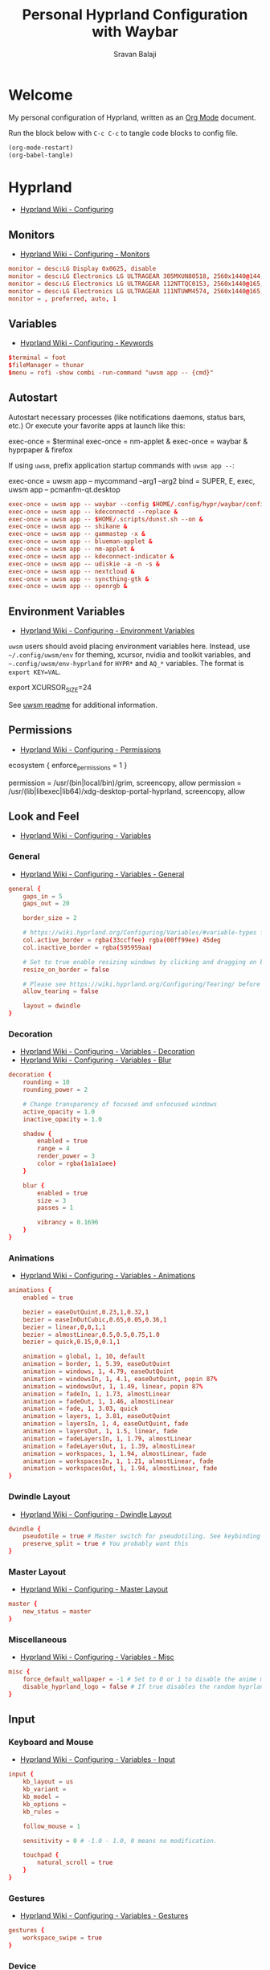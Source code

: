 #+TITLE: Personal Hyprland Configuration with Waybar
#+AUTHOR: Sravan Balaji
#+AUTO_TANGLE: t
#+STARTUP: showeverything

* Table of Contents :TOC_3:noexport:
- [[#welcome][Welcome]]
- [[#hyprland][Hyprland]]
  - [[#monitors][Monitors]]
  - [[#variables][Variables]]
  - [[#autostart][Autostart]]
  - [[#environment-variables][Environment Variables]]
  - [[#permissions][Permissions]]
  - [[#look-and-feel][Look and Feel]]
    - [[#general][General]]
    - [[#decoration][Decoration]]
    - [[#animations][Animations]]
    - [[#dwindle-layout][Dwindle Layout]]
    - [[#master-layout][Master Layout]]
    - [[#miscellaneous][Miscellaneous]]
  - [[#input][Input]]
    - [[#keyboard-and-mouse][Keyboard and Mouse]]
    - [[#gestures][Gestures]]
    - [[#device][Device]]
  - [[#keybindings][Keybindings]]
    - [[#mod-key][Mod Key]]
    - [[#session-control][Session Control]]
    - [[#launch-programs][Launch Programs]]
    - [[#control-windows--layout][Control Windows / Layout]]
    - [[#move-focus][Move Focus]]
    - [[#switch-workspaces][Switch Workspaces]]
    - [[#move-windows-to-workspace][Move Windows to Workspace]]
    - [[#special-workspace][Special Workspace]]
    - [[#workspace-scroll][Workspace Scroll]]
    - [[#move--resize-windows][Move / Resize Windows]]
    - [[#laptop-multimedia-keys][Laptop Multimedia Keys]]
    - [[#media-controls][Media Controls]]
  - [[#windows-and-workspaces][Windows and Workspaces]]
    - [[#window-rules][Window Rules]]
    - [[#smart-gaps][Smart Gaps]]
- [[#waybar][Waybar]]
  - [[#start-configuration][Start Configuration]]
  - [[#bar][Bar]]
    - [[#configuration][Configuration]]
    - [[#styling][Styling]]
  - [[#modules][Modules]]
    - [[#battery][Battery]]
    - [[#cpu][CPU]]
    - [[#clock][Clock]]
    - [[#dunst][Dunst]]
    - [[#disk][Disk]]
    - [[#hyprland-1][Hyprland]]
    - [[#idle-inhibitor][Idle Inhibitor]]
    - [[#memory][Memory]]
    - [[#playerctl][Playerctl]]
    - [[#power-menu][Power Menu]]
    - [[#pulseaudio][Pulseaudio]]
    - [[#system76-power][System76 Power]]
    - [[#tray][Tray]]
  - [[#end-configuration][End Configuration]]

* Welcome

My personal configuration of Hyprland, written as an [[https://orgmode.org][Org Mode]] document.

Run the block below with ~C-c C-c~ to tangle code blocks to config file.

#+BEGIN_SRC emacs-lisp :tangle no
(org-mode-restart)
(org-babel-tangle)
#+END_SRC

* Hyprland

- [[https://wiki.hyprland.org/Configuring][Hyprland Wiki - Configuring]]

** Monitors

- [[https://wiki.hyprland.org/Configuring/Monitors][Hyprland Wiki - Configuring - Monitors]]
  
#+BEGIN_SRC conf :tangle hyprland.conf
monitor = desc:LG Display 0x0625, disable
monitor = desc:LG Electronics LG ULTRAGEAR 305MXUN80518, 2560x1440@144, 0x0, 1
monitor = desc:LG Electronics LG ULTRAGEAR 112NTTQC0153, 2560x1440@165, 2560x0, 1
monitor = desc:LG Electronics LG ULTRAGEAR 111NTUWM4574, 2560x1440@165, 5120x0, 1
monitor = , preferred, auto, 1
#+END_SRC

** Variables

- [[https://wiki.hyprland.org/Configuring/Keywords][Hyprland Wiki - Configuring - Keywords]]

#+BEGIN_SRC conf :tangle hyprland.conf
$terminal = foot
$fileManager = thunar
$menu = rofi -show combi -run-command "uwsm app -- {cmd}"
#+END_SRC

** Autostart

Autostart necessary processes (like notifications daemons, status bars, etc.)
Or execute your favorite apps at launch like this:

#+BEGIN_EXAMPLE conf
exec-once = $terminal
exec-once = nm-applet &
exec-once = waybar & hyprpaper & firefox
#+END_EXAMPLE

If using =uwsm=, prefix application startup commands with =uwsm app --=:

#+BEGIN_EXAMPLE conf
exec-once = uwsm app -- mycommand --arg1 --arg2
bind = SUPER, E, exec, uwsm app -- pcmanfm-qt.desktop
#+END_EXAMPLE

#+BEGIN_SRC conf :tangle hyprland.conf
exec-once = uwsm app -- waybar --config $HOME/.config/hypr/waybar/config.jsonc --style $HOME/.config/hypr/waybar/style.css &
exec-once = uwsm app -- kdeconnectd --replace &
exec-once = uwsm app -- $HOME/.scripts/dunst.sh --on &
exec-once = uwsm app -- shikane &
exec-once = uwsm app -- gammastep -x &
exec-once = uwsm app -- blueman-applet &
exec-once = uwsm app -- nm-applet &
exec-once = uwsm app -- kdeconnect-indicator &
exec-once = uwsm app -- udiskie -a -n -s &
exec-once = uwsm app -- nextcloud &
exec-once = uwsm app -- syncthing-gtk &
exec-once = uwsm app -- openrgb &
#+END_SRC

** Environment Variables

- [[https://wiki.hyprland.org/Configuring/Environment-variables/][Hyprland Wiki - Configuring - Environment Variables]]

=uwsm= users should avoid placing environment variables here. Instead, use =~/.config/uwsm/env= for theming, xcursor, nvidia and toolkit variables, and =~.config/uwsm/env-hyprland= for =HYPR*= and =AQ_*= variables. The format is =export KEY=VAL=.

#+BEGIN_EXAMPLE conf
export XCURSOR_SIZE=24
#+END_EXAMPLE

See [[https://github.com/Vladimir-csp/uwsm?tab=readme-ov-file#4-environments-and-shell-profile][uwsm readme]] for additional information.

** Permissions

- [[https://wiki.hyprland.org/Configuring/Permissions/][Hyprland Wiki - Configuring - Permissions]]

#+BEGIN_EXAMPLE conf
ecosystem {
  enforce_permissions = 1
}

permission = /usr/(bin|local/bin)/grim, screencopy, allow
permission = /usr/(lib|libexec|lib64)/xdg-desktop-portal-hyprland, screencopy, allow
#+END_EXAMPLE

** Look and Feel

- [[https://wiki.hyprland.org/Configuring/Variables/][Hyprland Wiki - Configuring - Variables]]

*** General

- [[https://wiki.hyprland.org/Configuring/Variables/#general][Hyprland Wiki - Configuring - Variables - General]]

#+BEGIN_SRC conf :tangle hyprland.conf
general {
    gaps_in = 5
    gaps_out = 20

    border_size = 2

    # https://wiki.hyprland.org/Configuring/Variables/#variable-types for info about colors
    col.active_border = rgba(33ccffee) rgba(00ff99ee) 45deg
    col.inactive_border = rgba(595959aa)

    # Set to true enable resizing windows by clicking and dragging on borders and gaps
    resize_on_border = false

    # Please see https://wiki.hyprland.org/Configuring/Tearing/ before you turn this on
    allow_tearing = false

    layout = dwindle
}
#+END_SRC

*** Decoration

- [[https://wiki.hyprland.org/Configuring/Variables/#decoration][Hyprland Wiki - Configuring - Variables - Decoration]]
- [[https://wiki.hyprland.org/Configuring/Variables/#blur][Hyprland Wiki - Configuring - Variables - Blur]]

#+BEGIN_SRC conf :tangle hyprland.conf
decoration {
    rounding = 10
    rounding_power = 2

    # Change transparency of focused and unfocused windows
    active_opacity = 1.0
    inactive_opacity = 1.0

    shadow {
        enabled = true
        range = 4
        render_power = 3
        color = rgba(1a1a1aee)
    }

    blur {
        enabled = true
        size = 3
        passes = 1

        vibrancy = 0.1696
    }
}
#+END_SRC

*** Animations

- [[https://wiki.hyprland.org/Configuring/Variables/#animations][Hyprland Wiki - Configuring - Variables - Animations]]

#+BEGIN_SRC conf :tangle hyprland.conf
animations {
    enabled = true

    bezier = easeOutQuint,0.23,1,0.32,1
    bezier = easeInOutCubic,0.65,0.05,0.36,1
    bezier = linear,0,0,1,1
    bezier = almostLinear,0.5,0.5,0.75,1.0
    bezier = quick,0.15,0,0.1,1

    animation = global, 1, 10, default
    animation = border, 1, 5.39, easeOutQuint
    animation = windows, 1, 4.79, easeOutQuint
    animation = windowsIn, 1, 4.1, easeOutQuint, popin 87%
    animation = windowsOut, 1, 1.49, linear, popin 87%
    animation = fadeIn, 1, 1.73, almostLinear
    animation = fadeOut, 1, 1.46, almostLinear
    animation = fade, 1, 3.03, quick
    animation = layers, 1, 3.81, easeOutQuint
    animation = layersIn, 1, 4, easeOutQuint, fade
    animation = layersOut, 1, 1.5, linear, fade
    animation = fadeLayersIn, 1, 1.79, almostLinear
    animation = fadeLayersOut, 1, 1.39, almostLinear
    animation = workspaces, 1, 1.94, almostLinear, fade
    animation = workspacesIn, 1, 1.21, almostLinear, fade
    animation = workspacesOut, 1, 1.94, almostLinear, fade
}
#+END_SRC

*** Dwindle Layout

- [[https://wiki.hyprland.org/Configuring/Dwindle-Layout/][Hyprland Wiki - Configuring - Dwindle Layout]]

#+BEGIN_SRC conf :tangle hyprland.conf
dwindle {
    pseudotile = true # Master switch for pseudotiling. See keybinding section to enable
    preserve_split = true # You probably want this
}
#+END_SRC

*** Master Layout

- [[https://wiki.hyprland.org/Configuring/Master-Layout/][Hyprland Wiki - Configuring - Master Layout]]

#+BEGIN_SRC conf :tangle hyprland.conf
master {
    new_status = master
}
#+END_SRC

*** Miscellaneous

- [[https://wiki.hyprland.org/Configuring/Variables/#misc][Hyprland Wiki - Configuring - Variables - Misc]]

#+BEGIN_SRC conf :tangle hyprland.conf
misc {
    force_default_wallpaper = -1 # Set to 0 or 1 to disable the anime mascot wallpapers
    disable_hyprland_logo = false # If true disables the random hyprland logo / anime girl background. :(
}
#+END_SRC

** Input

*** Keyboard and Mouse

- [[https://wiki.hyprland.org/Configuring/Variables/#input][Hyprland Wiki - Configuring - Variables - Input]]

#+BEGIN_SRC conf :tangle hyprland.conf
input {
    kb_layout = us
    kb_variant =
    kb_model =
    kb_options =
    kb_rules =

    follow_mouse = 1

    sensitivity = 0 # -1.0 - 1.0, 0 means no modification.

    touchpad {
        natural_scroll = true
    }
}
#+END_SRC

*** Gestures

- [[https://wiki.hyprland.org/Configuring/Variables/#gestures][Hyprland Wiki - Configuring - Variables - Gestures]]

#+BEGIN_SRC conf :tangle hyprland.conf
gestures {
    workspace_swipe = true
}
#+END_SRC

*** Device

- [[https://wiki.hyprland.org/Configuring/Keywords/#per-device-input-configs][Hyprland Wiki - Configuring - Per Device Input Configs]]

#+BEGIN_EXAMPLE conf
device {
    name = epic-mouse-v1
    sensitivity = -0.5
}
#+END_EXAMPLE

** Keybindings

- [[https://wiki.hyprland.org/Configuring/Keywords/][Hyprland Wiki - Configuring - Keywords]]
- [[https://wiki.hyprland.org/Configuring/Binds/][Hyprland Wiki - Configuring - Binds]]

#+BEGIN_EXAMPLE
bind = MODS, key, dispatcher, params
#+END_EXAMPLE

*** Mod Key

#+BEGIN_SRC conf :tangle hyprland.conf
$mainMod = SUPER # Sets "Windows" key as main modifier
#+END_SRC

*** Session Control

#+BEGIN_SRC conf :tangle hyprland.conf
bind = $mainMod SHIFT, Q, exec, loginctl terminate-user ""
#+END_SRC

*** Launch Programs

#+BEGIN_SRC conf :tangle hyprland.conf
bind = $mainMod SHIFT, Return, exec, uwsm app -- $terminal
bind = $mainMod, E, exec, uwsm app -- $fileManager
bind = $mainMod, P, exec, uwsm app -- $menu
#+END_SRC

*** Control Windows / Layout

#+BEGIN_SRC conf :tangle hyprland.conf
bind = $mainMod SHIFT, C, killactive
bind = $mainMod SHIFT, F, fullscreen
bind = $mainMod, F, togglefloating
bind = $mainMod, D, pseudo # dwindle
bind = $mainMod, S, togglesplit # dwindle
#+END_SRC

*** Move Focus

Move focus with mainMod + vim keys

#+BEGIN_SRC conf :tangle hyprland.conf
bind = $mainMod, H, movefocus, l
bind = $mainMod, L, movefocus, r
bind = $mainMod, K, movefocus, u
bind = $mainMod, J, movefocus, d
#+END_SRC

*** Switch Workspaces

Switch workspaces with mainMod + [0-9]

#+BEGIN_SRC conf :tangle hyprland.conf
bind = $mainMod, 1, workspace, 1
bind = $mainMod, 2, workspace, 2
bind = $mainMod, 3, workspace, 3
bind = $mainMod, 4, workspace, 4
bind = $mainMod, 5, workspace, 5
bind = $mainMod, 6, workspace, 6
bind = $mainMod, 7, workspace, 7
bind = $mainMod, 8, workspace, 8
bind = $mainMod, 9, workspace, 9
bind = $mainMod, 0, workspace, 10
#+END_SRC

*** Move Windows to Workspace

Move active window to a workspace with mainMod + SHIFT + [0-9]

#+BEGIN_SRC conf :tangle hyprland.conf
bind = $mainMod SHIFT, 1, movetoworkspace, 1
bind = $mainMod SHIFT, 2, movetoworkspace, 2
bind = $mainMod SHIFT, 3, movetoworkspace, 3
bind = $mainMod SHIFT, 4, movetoworkspace, 4
bind = $mainMod SHIFT, 5, movetoworkspace, 5
bind = $mainMod SHIFT, 6, movetoworkspace, 6
bind = $mainMod SHIFT, 7, movetoworkspace, 7
bind = $mainMod SHIFT, 8, movetoworkspace, 8
bind = $mainMod SHIFT, 9, movetoworkspace, 9
bind = $mainMod SHIFT, 0, movetoworkspace, 10
#+END_SRC

*** Special Workspace

Example special workspace (scratchpad)

#+BEGIN_EXAMPLE conf
bind = $mainMod, S, togglespecialworkspace, magic
bind = $mainMod SHIFT, S, movetoworkspace, special:magic
#+END_EXAMPLE

*** Workspace Scroll

Scroll through existing workspaces with mainMod + scroll

#+BEGIN_SRC conf :tangle hyprland.conf
bind = $mainMod, mouse_down, workspace, e+1
bind = $mainMod, mouse_up, workspace, e-1
#+END_SRC

*** Move / Resize Windows

Move/resize windows with mainMod + LMB/RMB and dragging

#+BEGIN_SRC conf :tangle hyprland.conf
bindm = $mainMod, mouse:272, movewindow
bindm = $mainMod, mouse:273, resizewindow
#+END_SRC

*** Laptop Multimedia Keys

Laptop multimedia keys for volume and LCD brightness

#+BEGIN_SRC conf :tangle hyprland.conf
bindel = , XF86AudioRaiseVolume, exec, wpctl set-volume -l 1 @DEFAULT_AUDIO_SINK@ 5%+
bindel = , XF86AudioLowerVolume, exec, wpctl set-volume @DEFAULT_AUDIO_SINK@ 5%-
bindel = , XF86AudioMute, exec, wpctl set-mute @DEFAULT_AUDIO_SINK@ toggle
bindel = , XF86AudioMicMute, exec, wpctl set-mute @DEFAULT_AUDIO_SOURCE@ toggle
bindel = , XF86MonBrightnessUp, exec, brightnessctl s 10%+
bindel = , XF86MonBrightnessDown, exec, brightnessctl s 10%-
#+END_SRC

*** Media Controls

Requires =playerctl=

#+BEGIN_SRC conf :tangle hyprland.conf
bindl = , XF86AudioNext, exec, playerctl next
bindl = , XF86AudioPause, exec, playerctl play-pause
bindl = , XF86AudioPlay, exec, playerctl play-pause
bindl = , XF86AudioPrev, exec, playerctl previous
#+END_SRC

** Windows and Workspaces

- [[https://wiki.hyprland.org/Configuring/Window-Rules/][Hyprland Wiki - Configuring - Window Rules]]
- [[https://wiki.hyprland.org/Configuring/Workspace-Rules/][Hyprland Wiki - Configuring - Workspace Rules]]

*** Window Rules

Example windowrule

#+BEGIN_EXAMPLE conf
windowrule = float,class:^(kitty)$,title:^(kitty)$
#+END_EXAMPLE

Ignore maximize requests from apps. You'll probably like this.

#+BEGIN_SRC conf :tangle hyprland.conf
windowrule = suppressevent maximize, class:.*
#+END_SRC

Fix some dragging issues with XWayland

#+BEGIN_SRC conf :tangle hyprland.conf
windowrule = nofocus,class:^$,title:^$,xwayland:1,floating:1,fullscreen:0,pinned:0
#+END_SRC

*** Smart Gaps

Example config for enabling smart gaps

#+BEGIN_EXAMPLE conf
workspace = w[tv1], gapsout:0, gapsin:0
workspace = f[1], gapsout:0, gapsin:0
windowrule = bordersize 0, floating:0, onworkspace:w[tv1]
windowrule = rounding 0, floating:0, onworkspace:w[tv1]
windowrule = bordersize 0, floating:0, onworkspace:f[1]
windowrule = rounding 0, floating:0, onworkspace:f[1]
#+END_EXAMPLE

* Waybar

** Start Configuration

#+BEGIN_SRC jsonc :tangle waybar/config.jsonc
// -*- mode: jsonc -*-
{
#+END_SRC

** Bar

*** Configuration

#+BEGIN_SRC jsonc :tangle waybar/config.jsonc
    "layer": "top", // Waybar at top layer
    // "output": "",
    "position": "top", // Waybar position (top|bottom|left|right)
    // "height": 25, // Waybar height (to be removed for auto height)
    // "width": 1280, // Waybar width
    "spacing": 4, // Gaps between modules (4px)
    "mode": "dock",
    "start_hidden": false,
    "fixed-center": true,
    "reload_style_on_change": true,
    "modules-left": [
        "group/power-menu",
        "hyprland/workspaces",
        "hyprland/window",
        "hyprland/submap",
    ],
    "modules-center": [
        "tray",
    ],
    "modules-right": [
        "group/media-playing",
        "pulseaudio",
        "idle_inhibitor",
        "custom/system76-power",
        "cpu",
        "memory",
        "disk",
        "battery",
        "clock",
        "group/dunst",
    ],
    "group/power-menu": {
        "orientation": "inherit",
        "modules": [
            "custom/power-menu-launcher",
            "custom/power-menu-shutdown",
            "custom/power-menu-reboot",
            "custom/power-menu-sleep",
            "custom/power-menu-lock",
            "custom/power-menu-logout",
        ],
        "drawer": {
            "transition-duration": 500,
            "transition-left-to-right": true,
            "click-to-reveal": false,
        },
    },
    "group/media-playing": {
        "orientation": "inherit",
        "modules": [
            "custom/media-playing-source",
            "custom/media-playing-prev",
            "custom/media-playing-play-pause",
            "custom/media-playing-next",
        ],
    },
    "group/dunst": {
        "orientation": "inherit",
        "modules": [
            "custom/dunst-status",
            "custom/dunst-history-view",
            "custom/dunst-clear",
            "custom/dunst-history-clear",
        ],
        "drawer": {
            "transition-duration": 500,
            "transition-left-to-right": true,
            "click-to-reveal": false,
        },
    },
#+END_SRC

*** Styling

#+BEGIN_SRC css :tangle waybar/style.css
window#waybar {
    background: transparent;
}

#window {
    padding: 0px 0px;
    color: transparent;
    background: transparent;
}

widget {
    background: #282a36;
    border-radius: 25px;
}

label.module {
    padding: 0px 10px;
}

button {
    border-radius: 0px;
    padding: 0px 0px;
}

.module,button {
    font-size: 15px;
    font-family: Ubuntu Nerd Font;
}
#+END_SRC

** Modules

*** Battery

**** Configuration

#+BEGIN_SRC jsonc :tangle waybar/config.jsonc
    "battery": {
        "interval": 60,
        "format": "{icon} {capacity}%",
        "format-icons": ["󰂎", "󰁺", "󰁻", "󰁼", "󰁽", "󰁾", "󰁿", "󰂀", "󰂁", "󰂂", "󰁹"],
        "tooltip": true,
        "tooltip-format": "󱧥\t{timeTo}\n󱐋\t{power} W\n󱠴\t{cycles}\n󱈏\t{health}%",
    },
#+END_SRC

**** Styling

#+BEGIN_SRC css :tangle waybar/style.css
#battery {
    background: transparent;
    color: #ff79c6;
}
#+END_SRC

*** CPU

**** Configuration

#+BEGIN_SRC jsonc :tangle waybar/config.jsonc
    "cpu": {
        "interval": 5,
        "format": " {usage}%",
        "tooltip": true,
        "on-click-right": "foot btop",
    },
#+END_SRC

**** Styling

#+BEGIN_SRC css :tangle waybar/style.css
#cpu {
    background: transparent;
    color: #ffb86c;
}
#+END_SRC

*** Clock

**** Configuration

#+BEGIN_SRC jsonc :tangle waybar/config.jsonc
    "clock": {
        "interval": 60,
        "format": "󰥔 {:%I:%M %p}",
        "tooltip": true,
        "tooltip-format": "<tt><small>{calendar}</small></tt>",
        "calendar": {
            "mode"          : "month",
            "mode-mon-col"  : 3,
            "weeks-pos"     : "left",
            "on-scroll"     : 1,
            "format": {
                "months":     "<span color='#50fa7b'><b>{}</b></span>",
                "days":       "<span color='#f8f8f2'><b>{}</b></span>",
                "weeks":      "<span color='#8be9fd'><b>W{}</b></span>",
                "weekdays":   "<span color='#f1fa8c'><b>{}</b></span>",
                "today":      "<span color='#bd93f9'><b><u>{}</u></b></span>"
            },
        },
        "actions": {
            "on-click": "mode",
            "on-click-right": "shift_reset",
            "on-scroll-up": "shift_up",
            "on-scroll-down": "shift_down",
        },
    },
#+END_SRC

**** Styling

#+BEGIN_SRC css :tangle waybar/style.css
#clock {
    background: transparent;
    color: #bd93f9;
}
#+END_SRC

*** Dunst

**** Configuration

#+BEGIN_SRC jsonc :tangle waybar/config.jsonc
    "custom/dunst-status": {
        "exec": "uwsm app -- $HOME/.config/hypr/waybar/scripts/dunst.sh",
        "restart-interval": 1,
        "on-click": "uwsm app -- $HOME/.scripts/dunst.sh --dnd",
        "on-click-right": "uwsm app -- $HOME/.scripts/dunst.sh --rofi",
        "tooltip": true,
        "tooltip-format": "Toggle Do Not Disturb",
    },
    "custom/dunst-clear": {
        "format": "",
        "on-click": "uwsm app -- $HOME/.scripts/dunst.sh --close-all",
        "tooltip": true,
        "tooltip-format": "Close Open Notifications",
    },
    "custom/dunst-history-view": {
        "format": "󰋚",
        "on-click": "uwsm app -- $HOME/.scripts/dunst.sh --history",
        "tooltip": true,
        "tooltip-format": "View Notification History",
    },
    "custom/dunst-history-clear": {
        "format": "󰎟",
        "on-click": "uwsm app -- $HOME/.scripts/dunst.sh --history-clear",
        "tooltip": true,
        "tooltip-format": "Clear Notification History",
    },
#+END_SRC

**** Styling

#+BEGIN_SRC css :tangle waybar/style.css
box#dunst {
    padding: 0px 10px;
}
#custom-dunst-status {
    background: transparent;
    color: #50fa7b;
    padding: 0px 5px;
}
#custom-dunst-clear {
    background: transparent;
    color: #50fa7b;
    padding: 0px 5px;
}
#custom-dunst-history-view {
    background: transparent;
    color: #50fa7b;
    padding: 0px 5px;
}
#custom-dunst-history-clear {
    background: transparent;
    color: #50fa7b;
    padding: 0px 5px;
}
#+END_SRC

**** Script

#+BEGIN_SRC shell :shebang #!/usr/bin/env bash :tangle waybar/scripts/dunst.sh
isPaused=$(dunstctl is-paused)
notificationCount=$(dunstctl count history)

if [[ "$isPaused" == "true" ]]; then
    echo "󰂛 $notificationCount"
else
    echo "󰂚 $notificationCount"
fi
#+END_SRC

*** Disk

**** Configuration

#+BEGIN_SRC jsonc :tangle waybar/config.jsonc
    "disk": {
        "interval": 60,
        "format": "󰋊 {percentage_used}%",
        "tooltip": true,
        "tooltip-format": "Used: {used} ({percentage_used}%)\nFree: {free} ({percentage_free}%)\nTotal: {total}",
        "on-click-right": "uwsm app -- qdirstat",
    },
#+END_SRC

**** Styling

#+BEGIN_SRC css :tangle waybar/style.css
#disk {
    background: transparent;
    color: #f1fa8c;
}
#+END_SRC

*** Hyprland

**** Configuration

#+BEGIN_SRC jsonc :tangle waybar/config.jsonc
    "hyprland/workspaces": {
        "active-only": false,
        "all-outputs": false,
        "format": "{icon}",
        "format-icons": {
		    "1": "󰻧 ₁",
		    "2": "󰍩 ₂",
		    "3": "󰠮 ₃",
		    "4": " ₄",
		    "5": "󰖟 ₅",
            "6": " ₆",
            "7": "󰊢 ₇",
            "8": "󰊖 ₈",
            "9": " ₉",
	    },
        "show-special": true,
        "special-visible-only": true,
        "move-to-monitor": false,
    },
    "hyprland/window": {
        "format": "{title}",
        "rewrite": {
            "": "",
        },
        "separate-outputs": true,
        "icon": true,
        "icon-size": 21,
    },
    "hyprland/submap": {
        "format": "󰘳 {}",
        "default-submap": "",
        "always-on": false,
    },
#+END_SRC

**** Styling

#+BEGIN_SRC css :tangle waybar/style.css
#workspaces {
    padding: 0px 10px;
}
#workspaces button {
    background: transparent;
    color: #f1fa8c;
    padding: 0px 5px;
}
#workspaces button.empty {
    color: #44475a;
}
#workspaces button.active {
    box-shadow: inset 0 -3px #bd93f9;
}
#workspaces button.urgent {
    color: #ff5555;
}
#window {
    background: transparent;
    color: #f8f8f2;
    padding: 0px 10px;
}
#submap {
    background: transparent;
    color: #50fa7b;
    padding: 0px 10px;
}
#+END_SRC

*** Idle Inhibitor

**** Configuration

#+BEGIN_SRC jsonc :tangle waybar/config.jsonc
    "idle_inhibitor": {
        "format": "{icon}",
        "format-icons": {
            "activated": "󱄄 on",
            "deactivated": "󰶐 off",
        },
        "tooltip": true,
        "tooltip-format-activated": "Idle Inhibitor: {status}",
        "tooltip-format-deactivated": "Idle Inhibitor: {status}",
        "start-activated": true,
    },
#+END_SRC

**** Styling

#+BEGIN_SRC css :tangle waybar/style.css
#idle_inhibitor.activated {
    background: transparent;
    color: #f1fa8c;
}
#idle_inhibitor.deactivated {
    background: transparent;
    color: #44475a;
}
#+END_SRC

*** Memory

**** Configuration

#+BEGIN_SRC jsonc :tangle waybar/config.jsonc
    "memory": {
        "interval": 5,
        "format": "  {percentage}%",
        "tooltip": true,
        "tooltip-format": "RAM:\n\tUsed: {used} GiB ({percentage}%)\n\tFree: {avail} GiB\n\tTotal: {total} GiB\nSwap:\n\tUsed: {swapUsed} GiB ({swapPercentage}%)\n\tFree: {swapAvail} GiB\n\tTotal: {swapTotal} GiB",
        "on-click-right": "uwsm app -- foot btop",
    },
#+END_SRC

**** Styling

#+BEGIN_SRC css :tangle waybar/style.css
#memory {
    background: transparent;
    color: #8be9fd;
}
#+END_SRC

*** Playerctl

**** Configuration

#+BEGIN_SRC jsonc :tangle waybar/config.jsonc
    "custom/media-playing-source": {
        "exec": "uwsm app -- $HOME/.config/hypr/waybar/scripts/get-media-playing.sh",
        "return-type": "json",
        "restart-interval": 1,
        "on-click": "uwsm app -- $HOME/.scripts/playerctl.sh --change",
        "tooltip": true,
    },
    "custom/media-playing-prev": {
        "format": "󰒮",
        "on-click": "uwsm app -- $HOME/.scripts/playerctl.sh --prev",
        "tooltip": false,
    },
    "custom/media-playing-play-pause": {
        "exec": "uwsm app -- $HOME/.config/hypr/waybar/scripts/get-media-status-icon.sh",
        "restart-interval": 1,
        "on-click": "uwsm app -- $HOME/.scripts/playerctl.sh --play-pause",
        "tooltip": false,
    },
    "custom/media-playing-next": {
        "format": "󰒭",
        "on-click": "uwsm app -- $HOME/.scripts/playerctl.sh --next",
        "tooltip": false,
    },
#+END_SRC

**** Styling

#+BEGIN_SRC css :tangle waybar/style.css
box#media-playing {
    padding: 0px 10px;
}
#custom-media-playing-source {
    background: transparent;
    color: #ff5555;
    padding: 0px 5px;
}
#custom-media-playing-prev {
    background: transparent;
    color: #ff5555;
    padding: 0px 5px;
}
#custom-media-playing-play-pause {
    background: transparent;
    color: #ff5555;
    padding: 0px 5px;
}
#custom-media-playing-next {
    background: transparent;
    color: #ff5555;
    padding: 0px 5px;
}
#+END_SRC

**** Script

#+BEGIN_SRC shell :shebang #!/usr/bin/env bash :tangle waybar/scripts/get-media-source-icon.sh
mediaStatus=$(playerctl --player=playerctld metadata 2>&1)

if [[ "$mediaStatus" == "No player could handle this command" ]]; then
    echo "󰡀"
else
    trackid=$(playerctl --player=playerctld metadata --format '{{ mpris:trackid }}')
    title=$(playerctl --player=playerctld metadata --format '{{ xesam:title }}')

    if grep -q -i "netflix" <<< "$title"; then
        echo "󰝆"
    elif grep -q -i "hulu" <<< "$title"; then
        echo "󰠩"
    elif grep -q -i "prime video" <<< "$title"; then
        echo ""
    elif grep -q -i "youtube tv" <<< "$title"; then
        echo "󰑈"
    elif grep -q -i "chromium" <<< "$trackid"; then
        echo ""
    elif grep -q -i "vlc" <<< "$trackid"; then
        echo "󰕼"
    elif grep -q -i "spotify" <<< "$trackid"; then
        echo ""
    else
        echo "󰡀"
    fi
fi
#+END_SRC

#+BEGIN_SRC shell :shebang #!/usr/bin/env bash :tangle waybar/scripts/get-media-status-icon.sh
mediaStatus=$(`dirname $0`/get-media-status.sh)

if [[ "$mediaStatus" == "N/A" ]]; then
    echo "󰐎"
else
    if [[ "$mediaStatus" == "Playing" ]]; then
        echo "󰏤"
    elif [[ "$mediaStatus" == "Paused" ]]; then
        echo "󰐊"
    fi
fi
#+END_SRC

#+BEGIN_SRC shell :shebang #!/usr/bin/env bash :tangle waybar/scripts/get-media-status.sh
mediaStatus=$(playerctl --player=playerctld metadata 2>&1)

if [[ "$mediaStatus" == "No player could handle this command" ]]; then
    echo "N/A"
else
    status=$(playerctl --player=playerctld metadata --format '{{ status }}')

    echo $status
fi
#+END_SRC

#+BEGIN_SRC shell :shebang #!/usr/bin/env bash :tangle waybar/scripts/get-media-playing.sh
mediaSourceIcon=$(`dirname $0`/get-media-source-icon.sh)
mediaStatus=$(playerctl --player=playerctld metadata 2>&1)

if [[ "$mediaStatus" == "No player could handle this command" ]]; then
        artist="N/A"
        title="N/A"
        album="N/A"
        status="N/A"
else
        artist=$(playerctl --player=playerctld metadata --format '{{ xesam:artist }}')
        title=$(playerctl --player=playerctld metadata --format '{{ xesam:title }}')
        album=$(playerctl --player=playerctld metadata --format '{{ xesam:album }}')
        status=$(playerctl --player=playerctld metadata --format '{{ status }}')

        if [[ $artist == "" ]]; then
            artist="N/A"
        fi

        if [[ $title == "" ]]; then
            title="N/A"
        fi

        if [[ $album == "" ]]; then
            album="N/A"
        fi

        if [[ $status == "" ]]; then
            status="N/A"
        fi
fi

echo '{"text":"'$mediaSourceIcon'","tooltip":"󰝚\t'${title//'"'/'\"'}'\r󰠃\t'${artist//'"'/'\"'}'\r󰀥\t'${album//'"'/'\"'}'\r󰐎\t'${status//'"'/'\"'}'"}'
#+END_SRC

*** Power Menu

**** Configuration

#+BEGIN_SRC jsonc :tangle waybar/config.jsonc
    "custom/power-menu-launcher": {
        "format": "",
        "on-click": "rofi -show combi -run-command 'uwsm app -- {cmd}'",
        "on-click-right": "uwsm app -- $HOME/.scripts/control-center.sh --rofi",
        "tooltip": true,
        "tooltip-format": "Application Launcher",
    },
    "custom/power-menu-shutdown": {
        "format": "",
        "on-click": "uwsm app -- $HOME/.scripts/session.sh --shutdown",
        "tooltip": true,
        "tooltip-format": "Shutdown",
    },
    "custom/power-menu-reboot": {
        "format": "",
        "on-click": "uwsm app -- $HOME/.scripts/session.sh --reboot",
        "tooltip": true,
        "tooltip-format": "Reboot",
    },
    "custom/power-menu-sleep": {
        "format": "⏾",
        "on-click": "uwsm app -- $HOME/.scripts/session.sh --sleep",
        "tooltip": true,
        "tooltip-format": "Sleep",
    },
    "custom/power-menu-lock": {
        "format": "",
        "on-click": "uwsm app -- $HOME/.scripts/session.sh --lock",
        "tooltip": true,
        "tooltip-format": "Lock",
    },
    "custom/power-menu-logout": {
        "format": "",
        "on-click": "uwsm app -- $HOME/.scripts/session.sh --logout",
        "tooltip": true,
        "tooltip-format": "Logout",
    },
#+END_SRC

**** Styling

#+BEGIN_SRC css :tangle waybar/style.css
box#power-menu {
    padding: 0px 10px;
}
#custom-power-menu-launcher {
    background: transparent;
    color: #8be9fd;
    padding: 0px 5px;
}
#custom-power-menu-shutdown {
    background: transparent;
    color: #ff5555;
    padding: 0px 5px;
}
#custom-power-menu-reboot {
    background: transparent;
    color: #50fa7b;
    padding: 0px 5px;
}
#custom-power-menu-sleep {
    background: transparent;
    color: #f1fa8c;
    padding: 0px 5px;
}
#custom-power-menu-lock {
    background: transparent;
    color: #ff79c6;
    padding: 0px 5px;
}
#custom-power-menu-logout {
    background: transparent;
    color: #ffb86c;
    padding: 0px 5px;
}
#+END_SRC

*** Pulseaudio

**** Configuration

#+BEGIN_SRC jsonc :tangle waybar/config.jsonc
    "pulseaudio": {
        "interval": 5,
        "format": "{icon} {volume}%",
        "format-bluetooth": "{icon} 󰂯 {volume}%",
        "format-muted": "󰝟 muted",
        "format-icons": {
            "hdmi": "󰡁",
            "headset": "󰋎",
            "speaker": "󰓃",
            "headphone": "󰋋",
            "car": "",
            "hifi": "󰤽",
            "default": "",
        },
        "scroll-step": 5,
        "on-click": "uwsm app -- $HOME/.scripts/pactl.sh --mute",
        "on-click-right": "uwsm app -- $HOME/.scripts/pactl.sh --mixer",
        "tooltip": true,
        "tooltip-format": "{desc}",
        "scroll-step": 0.25,
    },
#+END_SRC

**** Styling

#+BEGIN_SRC css :tangle waybar/style.css
#pulseaudio {
    background: transparent;
    color: #ff79c6;
}
#+END_SRC

*** System76 Power

**** Configuration

#+BEGIN_SRC jsonc :tangle waybar/config.jsonc
    "custom/system76-power": {
        "exec": "uwsm app -- $HOME/.config/hypr/waybar/scripts/system76-power.sh",
        "return-type": "json",
        "restart-interval": 60,
        "on-click-right": "uwsm app -- $HOME/.scripts/cpu-gpu.sh --rofi",
        "tooltip": true,
    },
#+END_SRC

**** Styling

#+BEGIN_SRC css :tangle waybar/style.css
#custom-system76-power {
    background: transparent;
    color: #50fa7b;
}
#+END_SRC

**** Script

#+BEGIN_SRC shell :shebang #!/usr/bin/env bash :tangle waybar/scripts/system76-power.sh
profile="$(sudo system76-power profile | sed -z '$ s/\n$//' | tr '\n' '\r')"
graphics="$(sudo system76-power graphics)"
graphicsPower="$(sudo system76-power graphics power)"
chargeThresholds="$(sudo system76-power charge-thresholds | sed -z '$ s/\n$//' | tr '\n' '\r')"

echo '{"text":"󰢮 '$graphics'","tooltip":"󰢮\t'$graphics'\r󰐥\t'$graphicsPower'\r\r  Profile\r'$profile'\r\r󰚥 Charge Thresholds\r'$chargeThresholds'"}'
#+END_SRC

*** Tray

**** Configuration

#+BEGIN_SRC jsonc :tangle waybar/config.jsonc
    "tray": {
        "icon-size": 21,
        "show-passive-items": true,
        "spacing": 4,
        "reverse-direction": false,
    },
#+END_SRC

**** Styling

#+BEGIN_SRC css :tangle waybar/style.css
#tray {
    background: transparent;
    padding: 0px 10px;
}
#+END_SRC

** End Configuration

#+BEGIN_SRC jsonc :tangle waybar/config.jsonc
}
#+END_SRC
